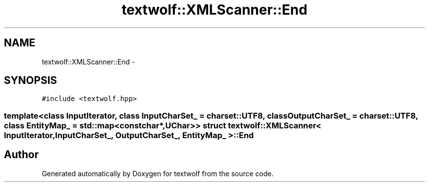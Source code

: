 .TH "textwolf::XMLScanner::End" 3 "10 Jun 2011" "textwolf" \" -*- nroff -*-
.ad l
.nh
.SH NAME
textwolf::XMLScanner::End \- 
.SH SYNOPSIS
.br
.PP
.PP
\fC#include <textwolf.hpp>\fP

.SS "template<class InputIterator, class InputCharSet_ = charset::UTF8, class OutputCharSet_ = charset::UTF8, class EntityMap_ = std::map<const char*,UChar>> struct textwolf::XMLScanner< InputIterator, InputCharSet_, OutputCharSet_, EntityMap_ >::End"


.SH "Author"
.PP 
Generated automatically by Doxygen for textwolf from the source code.
